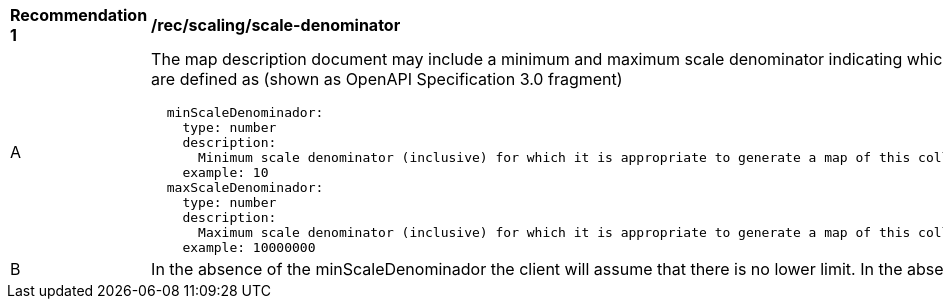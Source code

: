 [[rec_scaling_scale-denominator.adoc]]
[width="90%",cols="2,6a"]
|===
^|*Recommendation {counter:rec-id}* |*/rec/scaling/scale-denominator*
^|A |The map description document may include a minimum and maximum scale denominator indicating which scale range is accepted by the server. Out of this range the server will not be able to create a map. These characteristics are defined as (shown as OpenAPI Specification 3.0 fragment)
[source,YAML]
----
  minScaleDenominador:
    type: number
    description:
      Minimum scale denominator (inclusive) for which it is appropriate to generate a map of this collection. Requests outside this interval will return an HTTP 404. If it is not present we will assume there is no limit.
    example: 10
  maxScaleDenominador:
    type: number
    description:
      Maximum scale denominator (inclusive) for which it is appropriate to generate a map of this collection. Requests outside this interval will return an HTTP 404 If it is not present we will assume there is no limit.
    example: 10000000
----
^|B |In the absence of the minScaleDenominador the client will assume that there is no lower limit. In the absence of the maxScaleDenominador the client will assume that there is no upper limit.
|===

